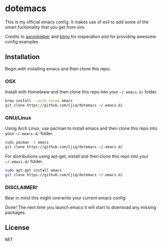#+OPTIONS: toc:nil
* dotemacs 
This is my official emacs config. It makes use of evil to add some of the
smart fuctionality that you get from vim. 

Credits to [[https://github.com/aaronbieber][aaronbieber]] and [[https://github.com/bling][bling]] for insperation and for providing
awesome config examples
** Installation
Begin with installing emacs and then clone this repo.
*** OSX  
   Install with Homebrew and then clone this repo into your =~/.emacs.d/= folder.
   #+BEGIN_SRC sh
   brew install --with-cocoa emacs
   git clone https://github.com/Cjiq/dotemacs ~/.emacs.d/
   #+END_SRC
*** GNU/Linux
   Using Arch Linux, use pacman to install emacs and then clone this repo into your =~/.emacs.d/= folder.
   #+BEGIN_SRC sh
   sudo pacman -S emacs
   git clone https://github.com/Cjiq/dotemacs ~/.emacs.d/
   #+END_SRC
   For distributions using apt-get, install and then clone this repo into your =~/.emacs.d/= folder.
   #+BEGIN_SRC sh
   sudo apt-get install emacs
   git clone https://github.com/Cjiq/dotemacs ~/.emacs.d/
   #+END_SRC
*** DISCLAIMER!  
   Bear in mind this might overwrite your current emacs config

   Done! The next time you launch emacs it will start to download any missing packages.
** License
  MIT
